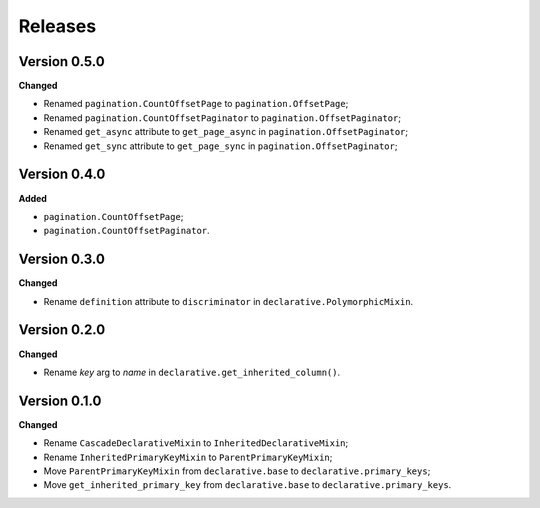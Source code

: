 Releases
========
Version 0.5.0
-------------
**Changed**

* Renamed ``pagination.CountOffsetPage`` to ``pagination.OffsetPage``;
* Renamed ``pagination.CountOffsetPaginator`` to ``pagination.OffsetPaginator``;
* Renamed ``get_async`` attribute to ``get_page_async``
  in ``pagination.OffsetPaginator``;
* Renamed ``get_sync`` attribute to ``get_page_sync``
  in ``pagination.OffsetPaginator``;

Version 0.4.0
-------------
**Added**

* ``pagination.CountOffsetPage``;
* ``pagination.CountOffsetPaginator``.

Version 0.3.0
-------------
**Changed**

* Rename ``definition`` attribute to ``discriminator``
  in ``declarative.PolymorphicMixin``.

Version 0.2.0
-------------
**Changed**

* Rename `key` arg to `name` in ``declarative.get_inherited_column()``.

Version 0.1.0
-------------
**Changed**

* Rename ``CascadeDeclarativeMixin`` to ``InheritedDeclarativeMixin``;
* Rename ``InheritedPrimaryKeyMixin`` to ``ParentPrimaryKeyMixin``;
* Move ``ParentPrimaryKeyMixin`` from ``declarative.base`` to
  ``declarative.primary_keys``;
* Move ``get_inherited_primary_key`` from ``declarative.base`` to
  ``declarative.primary_keys``.
